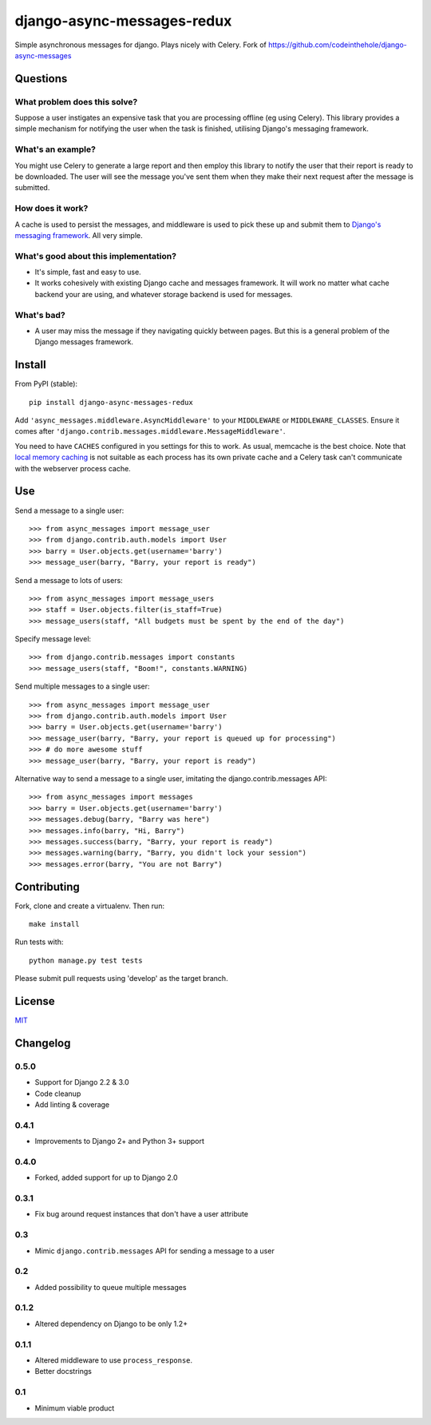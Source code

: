 ===========================
django-async-messages-redux
===========================

Simple asynchronous messages for django.  Plays nicely with Celery.
Fork of https://github.com/codeinthehole/django-async-messages

Questions
=========

What problem does this solve?
-----------------------------

Suppose a user instigates an expensive task that you are processing offline (eg
using Celery).  This library provides a simple mechanism for notifying the user
when the task is finished, utilising Django's messaging framework.

What's an example?
------------------

You might use Celery to generate a large report and then employ this library to
notify the user that their report is ready to be downloaded.  The user will see
the message you've sent them when they make their next request after the message
is submitted.

How does it work?
-----------------

A cache is used to persist the messages, and middleware is used to pick these up
and submit them to `Django's messaging framework`_.  All very simple.

.. _`Django's messaging framework`: https://docs.djangoproject.com/en/dev/ref/contrib/messages/

What's good about this implementation?
--------------------------------------

* It's simple, fast and easy to use.
* It works cohesively with existing Django cache and messages framework.  It
  will work no matter what cache backend your are using, and whatever storage
  backend is used for messages.

What's bad?
-----------

* A user may miss the message if they navigating quickly between pages. But 
  this is a general problem of the Django messages framework.

Install
=======

From PyPI (stable)::

    pip install django-async-messages-redux

Add ``'async_messages.middleware.AsyncMiddleware'`` to your ``MIDDLEWARE`` or ``MIDDLEWARE_CLASSES``.
Ensure it comes after ``'django.contrib.messages.middleware.MessageMiddleware'``.

You need to have ``CACHES`` configured in you settings for this to work.  As usual,
memcache is the best choice.  Note that `local memory caching`_ is not suitable as
each process has its own private cache and a Celery task can't communicate with
the webserver process cache.

.. _`local memory caching`: https://docs.djangoproject.com/en/dev/topics/cache/#local-memory-caching

Use
===

Send a message to a single user::

    >>> from async_messages import message_user
    >>> from django.contrib.auth.models import User
    >>> barry = User.objects.get(username='barry')
    >>> message_user(barry, "Barry, your report is ready") 

Send a message to lots of users::

    >>> from async_messages import message_users
    >>> staff = User.objects.filter(is_staff=True)
    >>> message_users(staff, "All budgets must be spent by the end of the day")

Specify message level::

    >>> from django.contrib.messages import constants
    >>> message_users(staff, "Boom!", constants.WARNING)

Send multiple messages to a single user::

    >>> from async_messages import message_user
    >>> from django.contrib.auth.models import User
    >>> barry = User.objects.get(username='barry')
    >>> message_user(barry, "Barry, your report is queued up for processing") 
    >>> # do more awesome stuff
    >>> message_user(barry, "Barry, your report is ready") 

Alternative way to send a message to a single user, imitating the django.contrib.messages API::

    >>> from async_messages import messages
    >>> barry = User.objects.get(username='barry')
    >>> messages.debug(barry, "Barry was here")
    >>> messages.info(barry, "Hi, Barry")
    >>> messages.success(barry, "Barry, your report is ready")
    >>> messages.warning(barry, "Barry, you didn't lock your session")
    >>> messages.error(barry, "You are not Barry")

Contributing
============

Fork, clone and create a virtualenv.  Then run::

    make install

Run tests with::

    python manage.py test tests

Please submit pull requests using 'develop' as the target branch.

License
=======

MIT_

.. _MIT: http://en.wikipedia.org/wiki/MIT_License

Changelog
=========

0.5.0
-----

* Support for Django 2.2 & 3.0
* Code cleanup
* Add linting & coverage

0.4.1
-----

* Improvements to Django 2+ and Python 3+ support

0.4.0
-----
* Forked, added support for up to Django 2.0

0.3.1
-----
* Fix bug around request instances that don't have a user attribute

0.3
---
* Mimic ``django.contrib.messages`` API for sending a message to a user

0.2
---
* Added possibility to queue multiple messages

0.1.2
-----
* Altered dependency on Django to be only 1.2+

0.1.1
-----
* Altered middleware to use ``process_response``.
* Better docstrings

0.1
---
* Minimum viable product
